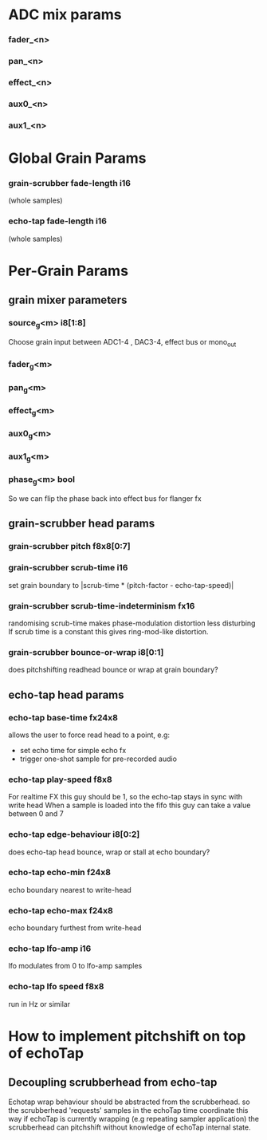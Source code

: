 * ADC mix params
*** fader_<n>
*** pan_<n>
*** effect_<n>
*** aux0_<n>
*** aux1_<n>
* Global Grain Params
*** grain-scrubber fade-length i16
   (whole samples)
*** echo-tap fade-length i16
   (whole samples)
* Per-Grain Params
** grain mixer parameters
*** source_g<m> i8[1:8]
    Choose grain input between ADC1-4 , DAC3-4, effect bus or mono_out
*** fader_g<m>
*** pan_g<m>
*** effect_g<m>
*** aux0_g<m>
*** aux1_g<m>
*** phase_g<m> bool
    So we can flip the phase back into effect bus for flanger fx
** grain-scrubber head params
*** grain-scrubber pitch f8x8[0:7]
*** grain-scrubber scrub-time i16
    set grain boundary to |scrub-time * (pitch-factor -
    echo-tap-speed)|
*** grain-scrubber scrub-time-indeterminism fx16
    randomising scrub-time makes phase-modulation distortion less
    disturbing If scrub time is a constant this gives ring-mod-like
    distortion.
*** grain-scrubber bounce-or-wrap i8[0:1]
    does pitchshifting readhead bounce or wrap at grain boundary?
** echo-tap head params
*** echo-tap base-time fx24x8
    allows the user to force read head to a point, e.g:
    - set echo time for simple echo fx
    - trigger one-shot sample for pre-recorded audio
*** echo-tap play-speed f8x8
    For realtime FX this guy should be 1, so the echo-tap stays in
    sync with write head When a sample is loaded into the fifo this guy
    can take a value between 0 and 7
*** echo-tap edge-behaviour i8[0:2]
    does echo-tap head bounce, wrap or stall at echo boundary?
*** echo-tap echo-min f24x8
    echo boundary nearest to write-head
*** echo-tap echo-max f24x8
    echo boundary furthest from write-head
*** echo-tap lfo-amp i16
    lfo modulates from 0 to lfo-amp samples
*** echo-tap lfo speed f8x8
    run in Hz or similar
* How to implement pitchshift on top of echoTap
** Decoupling scrubberhead from echo-tap
   Echotap wrap behaviour should be abstracted from the scrubberhead.
   so the scrubberhead 'requests' samples in the echoTap time
   coordinate this way if echoTap is currently wrapping (e.g repeating
   sampler application) the scrubberhead can pitchshift without
   knowledge of echoTap internal state.
** 
